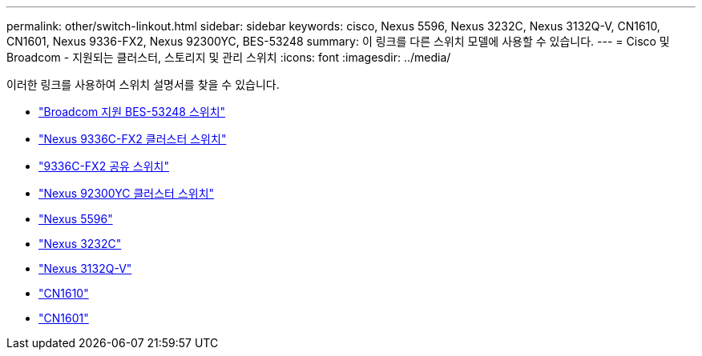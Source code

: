 ---
permalink: other/switch-linkout.html 
sidebar: sidebar 
keywords: cisco, Nexus 5596, Nexus 3232C, Nexus 3132Q-V, CN1610, CN1601, Nexus 9336-FX2, Nexus 92300YC, BES-53248 
summary: 이 링크를 다른 스위치 모델에 사용할 수 있습니다. 
---
= Cisco 및 Broadcom - 지원되는 클러스터, 스토리지 및 관리 스위치
:icons: font
:imagesdir: ../media/


이러한 링크를 사용하여 스위치 설명서를 찾을 수 있습니다.

* link:https://docs.netapp.com/us-en/ontap-systems-switches["Broadcom 지원 BES-53248 스위치"]
* link:https://docs.netapp.com/us-en/ontap-systems-switches["Nexus 9336C-FX2 클러스터 스위치"]
* link:https://docs.netapp.com/us-en/ontap-systems-switches["9336C-FX2 공유 스위치"]
* link:https://docs.netapp.com/us-en/ontap-systems-switches["Nexus 92300YC 클러스터 스위치"]
* link:http://mysupport.netapp.com/documentation/productlibrary/index.html?productID=62371["Nexus 5596"]
* link:http://mysupport.netapp.com/documentation/productlibrary/index.html?productID=62371["Nexus 3232C"]
* link:http://mysupport.netapp.com/documentation/productlibrary/index.html?productID=62371["Nexus 3132Q-V"]
* link:http://mysupport.netapp.com/documentation/productlibrary/index.html?productID=62371["CN1610"]
* link:http://mysupport.netapp.com/documentation/productlibrary/index.html?productID=62371["CN1601"]

